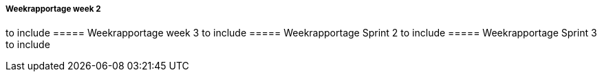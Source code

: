 ===== Weekrapportage week 2
to include
//include::Weekrapportage-week-2.adoc[]
===== Weekrapportage week 3
to include
//include::Weekrapportage-week-3.adoc[]
===== Weekrapportage Sprint 2
to include
//include::Weekrapportage-sprint-2.adoc[]
===== Weekrapportage Sprint 3
to include
//include::Weekrapportage-sprint-3.adoc[]